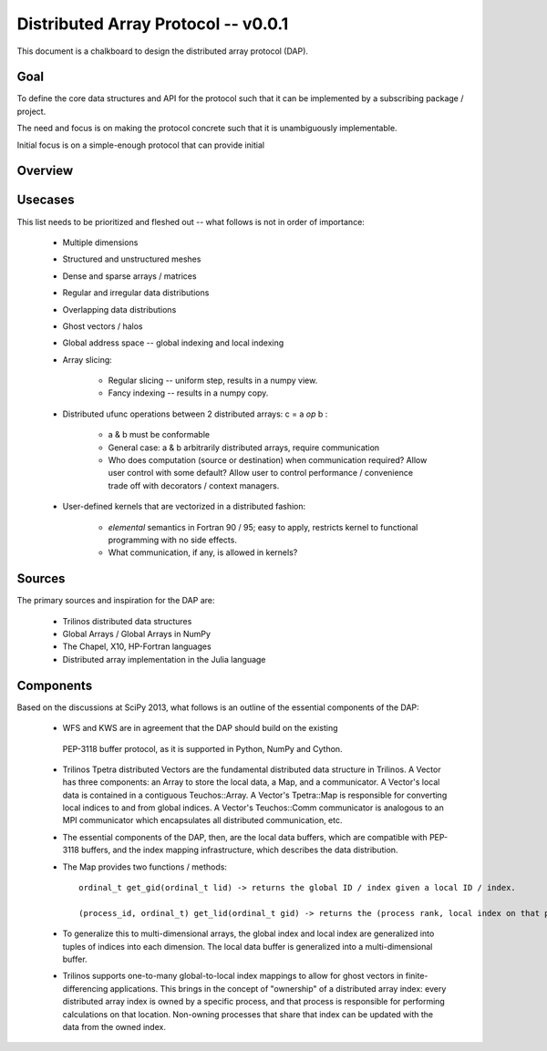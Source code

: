 ==============================================================================
Distributed Array Protocol -- v0.0.1
==============================================================================

This document is a chalkboard to design the distributed array protocol (DAP).

Goal
-------------------------------------------------------------------------------

To define the core data structures and API for the protocol such that it can be
implemented by a subscribing package / project.

The need and focus is on making the protocol concrete such that it is
unambiguously implementable.

Initial focus is on a simple-enough protocol that can provide initial 

Overview
-------------------------------------------------------------------------------

Usecases
-------------------------------------------------------------------------------

This list needs to be prioritized and fleshed out -- what follows is not in
order of importance:

    * Multiple dimensions

    * Structured and unstructured meshes

    * Dense and sparse arrays / matrices

    * Regular and irregular data distributions

    * Overlapping data distributions

    * Ghost vectors / halos

    * Global address space -- global indexing and local indexing

    * Array slicing:

        * Regular slicing -- uniform step, results in a numpy view.

        * Fancy indexing -- results in a numpy copy.

    * Distributed ufunc operations between 2 distributed arrays: c = a *op* b :

        * a & b must be conformable

        * General case: a & b arbitrarily distributed arrays, require
          communication

        * Who does computation (source or destination) when communication
          required?  Allow user control with some default?  Allow user to
          control performance / convenience trade off with decorators / context
          managers.

    * User-defined kernels that are vectorized in a distributed fashion:

        * `elemental` semantics in Fortran 90 / 95; easy to apply, restricts
          kernel to functional programming with no side effects.

        * What communication, if any, is allowed in kernels?


Sources
-------------------------------------------------------------------------------

The primary sources and inspiration for the DAP are:

    * Trilinos distributed data structures

    * Global Arrays / Global Arrays in NumPy 

    * The Chapel, X10, HP-Fortran languages

    * Distributed array implementation in the Julia language

Components
-------------------------------------------------------------------------------

Based on the discussions at SciPy 2013, what follows is an outline of the
essential components of the DAP:

   *  WFS and KWS are in agreement that the DAP should build on the existing
     PEP-3118 buffer protocol, as it is supported in Python, NumPy and Cython.

   * Trilinos Tpetra distributed Vectors are the fundamental distributed data
     structure in Trilinos.  A Vector has three components: an Array to store
     the local data, a Map, and a communicator.  A Vector's local data is
     contained in a contiguous Teuchos::Array.  A Vector's Tpetra::Map is
     responsible for converting local indices to and from global indices.  A
     Vector's Teuchos::Comm communicator is analogous to an MPI communicator
     which encapsulates all distributed communication, etc.

   * The essential components of the DAP, then, are the local data buffers,
     which are compatible with PEP-3118 buffers, and the index mapping
     infrastructure, which describes the data distribution.

   * The Map provides two functions / methods::

        ordinal_t get_gid(ordinal_t lid) -> returns the global ID / index given a local ID / index.

        (process_id, ordinal_t) get_lid(ordinal_t gid) -> returns the (process rank, local index on that process) tuple / structure given a global index.

   * To generalize this to multi-dimensional arrays, the global index and local
     index are generalized into tuples of indices into each dimension.  The
     local data buffer is generalized into a multi-dimensional buffer.

   * Trilinos supports one-to-many global-to-local index mappings to allow for
     ghost vectors in finite-differencing applications.  This brings in the
     concept of "ownership" of a distributed array index: every distributed
     array index is owned by a specific process, and that process is
     responsible for performing calculations on that location.  Non-owning
     processes that share that index can be updated with the data from the
     owned index.


.. vim:spell:ft=rst
